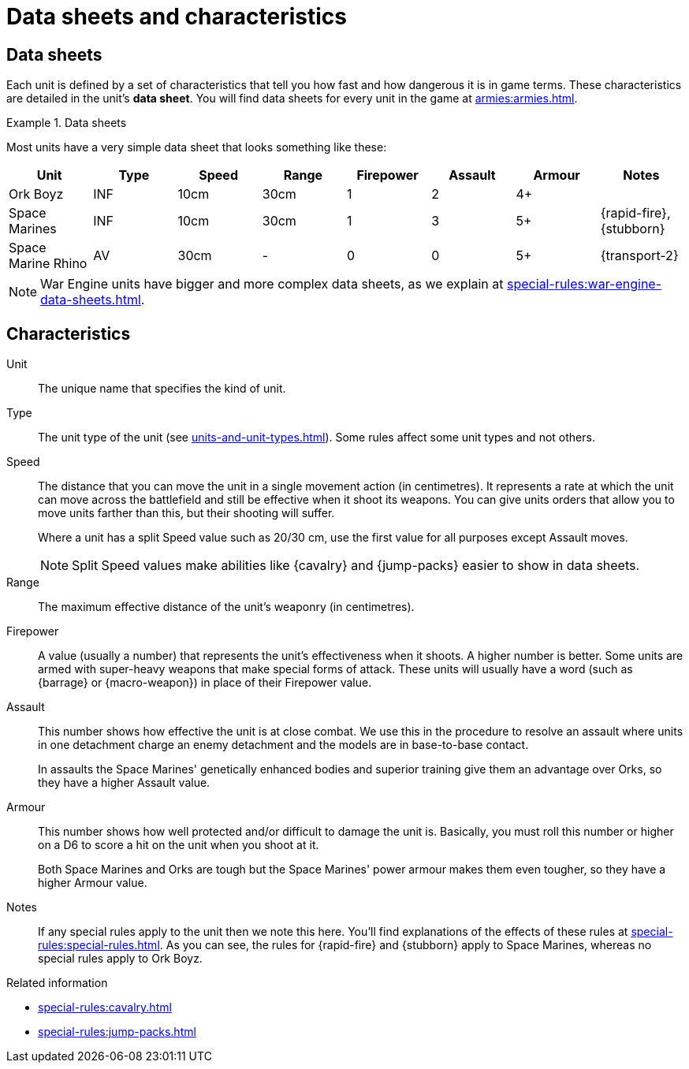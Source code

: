 = Data sheets and characteristics

== Data sheets

Each unit is defined by a set of characteristics that tell you how fast and how dangerous it is in game terms. These characteristics are detailed in the unit's *data sheet*. You will find data sheets for every unit in the game at xref:armies:armies.adoc[].

.Data sheets
====
Most units have a very simple data sheet that looks something like these:

[options="header"]
|===
|Unit|Type|Speed|Range|Firepower|Assault|Armour|Notes

|Ork Boyz
|INF
|10cm
|30cm
|1
|2
|4+
|

|Space Marines
|INF
|10cm
|30cm
|1
|3
|5+
|{rapid-fire}, {stubborn}

|Space Marine Rhino
|AV
|30cm
|-
|0
|0
|5+
|{transport-2}

|===

====

[NOTE]
====
War Engine units have bigger and more complex data sheets, as we explain at xref:special-rules:war-engine-data-sheets.adoc[].
====

== Characteristics

Unit:: The unique name that specifies the kind of unit.

Type:: The unit type of the unit (see xref:units-and-unit-types.adoc[]).
Some rules affect some unit types and not others.

Speed:: The distance that you can move the unit in a single movement action (in centimetres).
It represents a rate at which the unit can move across the battlefield and still be effective when it shoot its weapons.
You can give units orders that allow you to move units farther than this, but their shooting will suffer. +
+
Where a unit has a split Speed value such as 20/30 cm, use the first value for all purposes except Assault moves.
+
[NOTE.e40k]
====
Split Speed values make abilities like {cavalry} and {jump-packs} easier to show in data sheets.
====

Range:: The maximum effective distance of the unit's weaponry (in centimetres).

Firepower:: A value (usually a number) that represents the unit's effectiveness when it shoots.
A higher number is better.
Some units are armed with super-heavy weapons that make special forms of attack.
These units will usually have a word (such as {barrage} or {macro-weapon}) in place of their Firepower value.

Assault:: This number shows how effective the unit is at close combat.
We use this in the procedure to resolve an assault where units in one detachment charge an enemy detachment and the models are in base-to-base contact.
+
In assaults the Space Marines' genetically enhanced bodies and superior training give them an advantage over Orks, so they have a higher Assault value.

Armour:: This number shows how well protected and/or difficult to damage the unit is.
Basically, you must roll this number or higher on a D6 to score a hit on the unit when you shoot at it.
+
Both Space Marines and Orks are tough but the Space Marines' power armour makes them even tougher, so they have a higher Armour value.

Notes:: If any special rules apply to the unit then we note this here.
You'll find explanations of the effects of these rules at xref:special-rules:special-rules.adoc[].
As you can see, the rules for {rapid-fire} and {stubborn} apply to Space Marines, whereas no special rules apply to Ork Boyz.

.Related information
* xref:special-rules:cavalry.adoc[]
* xref:special-rules:jump-packs.adoc[]
